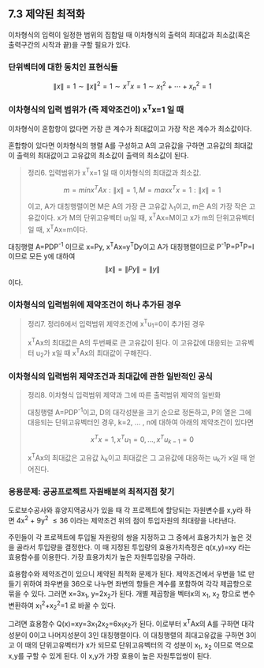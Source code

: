 ** 7.3 제약된 최적화
   이차형식의 입력이 일정한 범위의 집합일 때 
   이차형식의 출력의 최대값과 최소값(혹은 출력구간의 시작과 끝)을 구할 필요가 있다.

*** 단위벡터에 대한 동치인 표현식들
    \[ \left\|x\right\|=1 \sim \left\|x\right\|^{2}=1 \sim x^{T}x=1 \sim
    x_{1}^{2}+\cdots+x_{n}^{2}=1 \]

*** 이차형식의 입력 범위가 (즉 제약조건이) x^{T}x=1 일 때
    이차형식이 혼합항이 없다면 가장 큰 계수가 최대값이고 가장 작은 계수가 최소값이다.

    혼합항이 있다면 이차형식의 행렬 A를 구성하고
    A의 고유값을 구하면 고유값의 최대값이 출력의 최대값이고
    고유값의 최소값이 출력의 최소값이 된다.

    #+BEGIN_QUOTE
    정리6. 입력범위가 x^{T}x=1 일 때 이차형식의 최대값과 최소값.

    \[ m=min{x^{T}Ax:\left\|x\right\|=1}, M=max{x^{T}x=1:\left\|x\right\|=1} \]

    이고, A가 대칭행렬이면 M은 A의 가장 큰 고유값 \lambda_{1}이고, 
    m은 A의 가장 작은 고유값이다. x가 M의 단위고유벡터 u_{1}일 때, x^{T}Ax=M이고
    x가 m의 단위고유벡터일 때, x^{T}Ax=m이다.
    #+END_QUOTE

    대칭행렬 A=PDP^{-1} 이므로 x=Py, x^{T}Ax=y^{T}Dy이고
    A가 대칭행렬이므로 P^{-1}P=P^{T}P=I 이므로
    모든 y에 대하여 \[ \left\|x\right\| = \left\|Py\right\| = \left\|y\right\| \]
    이다.

*** 이차형식의 입력범위에 제약조건이 하나 추가된 경우

    #+BEGIN_QUOTE
    정리7. 정리6에서 입력범위 제약조건에 x^{T}u_{1}=0이 추가된 경우

    x^{T}Ax의 최대값은 A의 두번째로 큰 고유값이 된다.
    이 고유값에 대응되는 고유벡터 u_{2}가 x일 때 x^{T}Ax의 최대값이 구해진다.
    #+END_QUOTE

*** 이차형식의 입력범위 제약조건과 최대값에 관한 일반적인 공식
    #+BEGIN_QUOTE
    정리8. 이차형식 입력범위 제약과 그에 따른 출력범위 제약의 일반화

    대칭행렬 A=PDP^{-1}이고, D의 대각성분을 크기 순으로 정돈하고,
    P의 열은 그에 대응되는 단위고유벡터인 경우,
    k=2, ... , n에 대하여 아래의 제약조건이 있다면

      \[ x^{T}x=1, x^{T}u_{1}=0, ... , x^{T}u_{k-1}=0 \]

    x^{T}Ax의 최대값은 고유값 \lambda_{k}이고 
    최대값은 그 고유값에 대응하는 u_{k}가 x일 때 얻어진다.
    #+END_QUOTE

*** 응용문제: 공공프로젝트 자원배분의 최적지점 찾기
    도로보수공사와 휴양지역공사가 있을 때 각 프로젝트에 할당되는 자원변수를 x,y라 하면
    4x^{2} + 9y^{2} \leq 36 이라는 제약조건 위의 점이 투입자원의 최대량을 나타낸다.

    주민들이 각 프로젝트에 투입될 자원량의 쌍을 지정하고 그 중에서 효용가치가 높은 것을
    골라서 투입량을 결정한다. 이 때 지정된 투입량의 효용가치측정은 
    q(x,y)=xy 라는 효용함수를 이용한다. 
    가장 효용가치가 높은 자원투입량을 구하라.
    
    효용함수와 제약조건이 있으니 제약된 최적화 문제가 된다.
    제약조건에서 우변을 1로 만들기 위하여 좌우변을 36으로 나누면
    좌변의 항들은 계수를 포함하여 각각 제곱항으로 묶을 수 있다.
    그러면 x=3x_{1}, y=2x_{2}가 된다.
    개별 제곱항을 벡터x의 x_{1}, x_{2} 항으로 변수변환하여
    x_{1}^{2}+x_{2}^{2}=1 로 바꿀 수 있다.

    그려면 효용함수 Q(x)=xy=3x_{1}2x_{2}=6x_{1}x_{2}가 된다.
    이로부터 x^{T}Ax의 A를 구하면 대각성분이 0이고 나머지성분이 3인 대칭행렬이다.
    이 대칭행렬의 최대고유값을 구하면 3이고 이 때의 단위고유벡터가 x가 되므로
    단위고유벡터의 각 성분이 x_{1}, x_{2} 이므로 역으로 x,y를 구할 수 있게 된다.
    이 x,y가 가장 효용이 높은 자원투입쌍이 된다.
